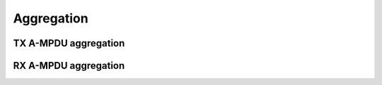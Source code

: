 .. -*- coding: utf-8; mode: rst -*-

.. _aggregation:

===========
Aggregation
===========


TX A-MPDU aggregation
=====================


.. kernel-doc:: net/mac80211/agg-tx.c
    :doc: TX A-MPDU aggregation


.. NOT SUPPORTED: '!Cnet/mac80211/agg-tx.c '

RX A-MPDU aggregation
=====================


.. kernel-doc:: net/mac80211/agg-rx.c
    :doc: RX A-MPDU aggregation


.. NOT SUPPORTED: '!Cnet/mac80211/agg-rx.c '

.. kernel-doc:: include/net/mac80211.h
    :functions: ieee80211_ampdu_mlme_action



.. ------------------------------------------------------------------------------
.. This file was automatically converted from DocBook-XML with the dbxml
.. library (https://github.com/return42/sphkerneldoc). The origin XML comes
.. from the linux kernel, refer to:
..
.. * https://github.com/torvalds/linux/tree/master/Documentation/DocBook
.. ------------------------------------------------------------------------------
